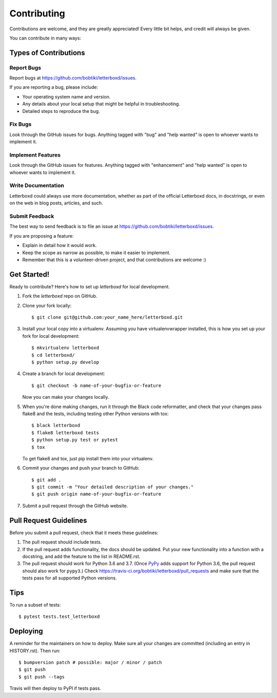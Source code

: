.. highlight:: shell

============
Contributing
============

Contributions are welcome, and they are greatly appreciated! Every little bit
helps, and credit will always be given.

You can contribute in many ways:

Types of Contributions
----------------------

Report Bugs
~~~~~~~~~~~

Report bugs at https://github.com/bobtiki/letterboxd/issues.

If you are reporting a bug, please include:

* Your operating system name and version.
* Any details about your local setup that might be helpful in troubleshooting.
* Detailed steps to reproduce the bug.

Fix Bugs
~~~~~~~~

Look through the GitHub issues for bugs. Anything tagged with "bug" and "help
wanted" is open to whoever wants to implement it.

Implement Features
~~~~~~~~~~~~~~~~~~

Look through the GitHub issues for features. Anything tagged with "enhancement"
and "help wanted" is open to whoever wants to implement it.

Write Documentation
~~~~~~~~~~~~~~~~~~~

Letterboxd could always use more documentation, whether as part of the
official Letterboxd docs, in docstrings, or even on the web in blog posts,
articles, and such.

Submit Feedback
~~~~~~~~~~~~~~~

The best way to send feedback is to file an issue at https://github.com/bobtiki/letterboxd/issues.

If you are proposing a feature:

* Explain in detail how it would work.
* Keep the scope as narrow as possible, to make it easier to implement.
* Remember that this is a volunteer-driven project, and that contributions
  are welcome :)

Get Started!
------------

Ready to contribute? Here's how to set up `letterboxd` for local development.

1. Fork the `letterboxd` repo on GitHub.
2. Clone your fork locally::

    $ git clone git@github.com:your_name_here/letterboxd.git

3. Install your local copy into a virtualenv. Assuming you have virtualenvwrapper installed, this is how you set up your fork for local development::

    $ mkvirtualenv letterboxd
    $ cd letterboxd/
    $ python setup.py develop

4. Create a branch for local development::

    $ git checkout -b name-of-your-bugfix-or-feature

   Now you can make your changes locally.

5. When you're done making changes, run it through the Black code reformatter,
   and check that your changes pass flake8 and the tests, including testing
   other Python versions with tox::

    $ black letterboxd
    $ flake8 letterboxd tests
    $ python setup.py test or pytest
    $ tox

   To get flake8 and tox, just pip install them into your virtualenv.

6. Commit your changes and push your branch to GitHub::

    $ git add .
    $ git commit -m "Your detailed description of your changes."
    $ git push origin name-of-your-bugfix-or-feature

7. Submit a pull request through the GitHub website.

Pull Request Guidelines
-----------------------

Before you submit a pull request, check that it meets these guidelines:

1. The pull request should include tests.
2. If the pull request adds functionality, the docs should be updated. Put
   your new functionality into a function with a docstring, and add the
   feature to the list in README.rst.
3. The pull request should work for Python 3.6 and 3.7. (Once `PyPy <http://pypy.org/>`_ adds support for Python 3.6, the pull request should also work for ``pypy3``.) Check
   https://travis-ci.org/bobtiki/letterboxd/pull_requests
   and make sure that the tests pass for all supported Python versions.

Tips
----

To run a subset of tests::

$ pytest tests.test_letterboxd


Deploying
---------

A reminder for the maintainers on how to deploy.
Make sure all your changes are committed (including an entry in HISTORY.rst).
Then run::

$ bumpversion patch # possible: major / minor / patch
$ git push
$ git push --tags

Travis will then deploy to PyPI if tests pass.
